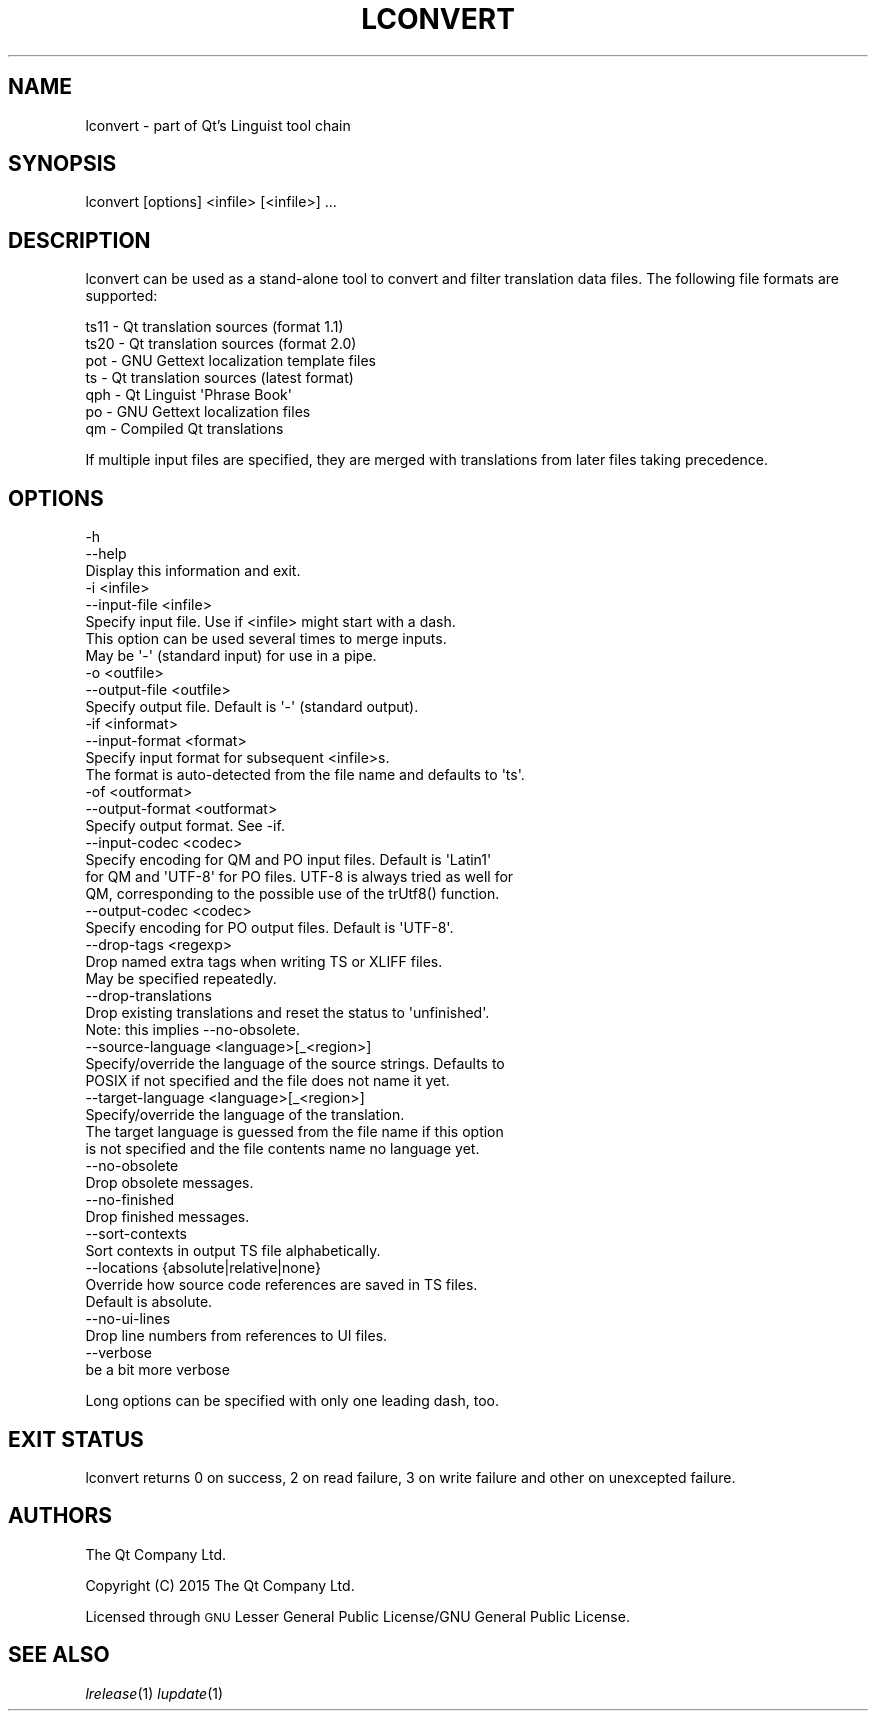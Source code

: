 .\" Automatically generated by Pod::Man 2.28 (Pod::Simple 3.28)
.\"
.\" Standard preamble:
.\" ========================================================================
.de Sp \" Vertical space (when we can't use .PP)
.if t .sp .5v
.if n .sp
..
.de Vb \" Begin verbatim text
.ft CW
.nf
.ne \\$1
..
.de Ve \" End verbatim text
.ft R
.fi
..
.\" Set up some character translations and predefined strings.  \*(-- will
.\" give an unbreakable dash, \*(PI will give pi, \*(L" will give a left
.\" double quote, and \*(R" will give a right double quote.  \*(C+ will
.\" give a nicer C++.  Capital omega is used to do unbreakable dashes and
.\" therefore won't be available.  \*(C` and \*(C' expand to `' in nroff,
.\" nothing in troff, for use with C<>.
.tr \(*W-
.ds C+ C\v'-.1v'\h'-1p'\s-2+\h'-1p'+\s0\v'.1v'\h'-1p'
.ie n \{\
.    ds -- \(*W-
.    ds PI pi
.    if (\n(.H=4u)&(1m=24u) .ds -- \(*W\h'-12u'\(*W\h'-12u'-\" diablo 10 pitch
.    if (\n(.H=4u)&(1m=20u) .ds -- \(*W\h'-12u'\(*W\h'-8u'-\"  diablo 12 pitch
.    ds L" ""
.    ds R" ""
.    ds C` ""
.    ds C' ""
'br\}
.el\{\
.    ds -- \|\(em\|
.    ds PI \(*p
.    ds L" ``
.    ds R" ''
.    ds C`
.    ds C'
'br\}
.\"
.\" Escape single quotes in literal strings from groff's Unicode transform.
.ie \n(.g .ds Aq \(aq
.el       .ds Aq '
.\"
.\" If the F register is turned on, we'll generate index entries on stderr for
.\" titles (.TH), headers (.SH), subsections (.SS), items (.Ip), and index
.\" entries marked with X<> in POD.  Of course, you'll have to process the
.\" output yourself in some meaningful fashion.
.\"
.\" Avoid warning from groff about undefined register 'F'.
.de IX
..
.nr rF 0
.if \n(.g .if rF .nr rF 1
.if (\n(rF:(\n(.g==0)) \{
.    if \nF \{
.        de IX
.        tm Index:\\$1\t\\n%\t"\\$2"
..
.        if !\nF==2 \{
.            nr % 0
.            nr F 2
.        \}
.    \}
.\}
.rr rF
.\" ========================================================================
.\"
.IX Title "LCONVERT 1"
.TH LCONVERT 1 "2016-07-06" "Katie 4.9.0" "Katie Manual"
.\" For nroff, turn off justification.  Always turn off hyphenation; it makes
.\" way too many mistakes in technical documents.
.if n .ad l
.nh
.SH "NAME"
lconvert \- part of Qt's Linguist tool chain
.SH "SYNOPSIS"
.IX Header "SYNOPSIS"
lconvert [options] <infile> [<infile>] ...
.SH "DESCRIPTION"
.IX Header "DESCRIPTION"
lconvert can be used as a stand-alone tool to convert and filter translation
data files. The following file formats are supported:
.PP
.Vb 7
\&    ts11  \- Qt translation sources (format 1.1)
\&    ts20  \- Qt translation sources (format 2.0)
\&    pot   \- GNU Gettext localization template files
\&    ts    \- Qt translation sources (latest format)
\&    qph   \- Qt Linguist \*(AqPhrase Book\*(Aq
\&    po    \- GNU Gettext localization files
\&    qm    \- Compiled Qt translations
.Ve
.PP
If multiple input files are specified, they are merged with translations from
later files taking precedence.
.SH "OPTIONS"
.IX Header "OPTIONS"
.Vb 3
\&    \-h
\&    \-\-help
\&           Display this information and exit.
\&
\&    \-i <infile>
\&    \-\-input\-file <infile>
\&           Specify input file. Use if <infile> might start with a dash.
\&           This option can be used several times to merge inputs.
\&           May be \*(Aq\-\*(Aq (standard input) for use in a pipe.
\&
\&    \-o <outfile>
\&    \-\-output\-file <outfile>
\&           Specify output file. Default is \*(Aq\-\*(Aq (standard output).
\&
\&    \-if <informat>
\&    \-\-input\-format <format>
\&           Specify input format for subsequent <infile>s.
\&           The format is auto\-detected from the file name and defaults to \*(Aqts\*(Aq.
\&
\&    \-of <outformat>
\&    \-\-output\-format <outformat>
\&           Specify output format. See \-if.
\&
\&    \-\-input\-codec <codec>
\&           Specify encoding for QM and PO input files. Default is \*(AqLatin1\*(Aq
\&           for QM and \*(AqUTF\-8\*(Aq for PO files. UTF\-8 is always tried as well for
\&           QM, corresponding to the possible use of the trUtf8() function.
\&
\&    \-\-output\-codec <codec>
\&           Specify encoding for PO output files. Default is \*(AqUTF\-8\*(Aq.
\&
\&    \-\-drop\-tags <regexp>
\&           Drop named extra tags when writing TS or XLIFF files.
\&           May be specified repeatedly.
\&
\&    \-\-drop\-translations
\&           Drop existing translations and reset the status to \*(Aqunfinished\*(Aq.
\&           Note: this implies \-\-no\-obsolete.
\&
\&    \-\-source\-language <language>[_<region>]
\&           Specify/override the language of the source strings. Defaults to
\&           POSIX if not specified and the file does not name it yet.
\&
\&    \-\-target\-language <language>[_<region>]
\&           Specify/override the language of the translation.
\&           The target language is guessed from the file name if this option
\&           is not specified and the file contents name no language yet.
\&
\&    \-\-no\-obsolete
\&           Drop obsolete messages.
\&
\&    \-\-no\-finished
\&           Drop finished messages.
\&
\&    \-\-sort\-contexts
\&           Sort contexts in output TS file alphabetically.
\&
\&    \-\-locations {absolute|relative|none}
\&           Override how source code references are saved in TS files.
\&           Default is absolute.
\&
\&    \-\-no\-ui\-lines
\&           Drop line numbers from references to UI files.
\&
\&    \-\-verbose
\&           be a bit more verbose
.Ve
.PP
Long options can be specified with only one leading dash, too.
.SH "EXIT STATUS"
.IX Header "EXIT STATUS"
lconvert returns 0 on success, 2 on read failure, 3 on write failure and other
on unexcepted failure.
.SH "AUTHORS"
.IX Header "AUTHORS"
The Qt Company Ltd.
.PP
Copyright (C) 2015 The Qt Company Ltd.
.PP
Licensed through \s-1GNU\s0 Lesser General Public License/GNU General Public License.
.SH "SEE ALSO"
.IX Header "SEE ALSO"
\&\fIlrelease\fR\|(1) \fIlupdate\fR\|(1)
